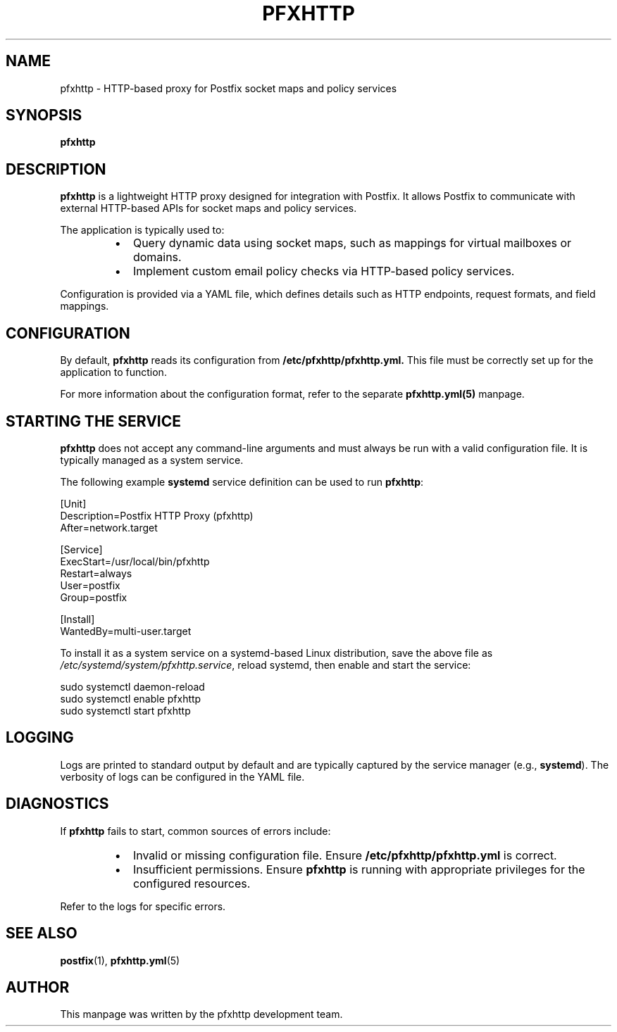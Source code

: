 .TH PFXHTTP 8 "January 2025" "pfxhttp 1.0" "System Administration Tools"
.SH NAME
pfxhttp \- HTTP-based proxy for Postfix socket maps and policy services

.SH SYNOPSIS
.B pfxhttp
.SH DESCRIPTION
.B pfxhttp
is a lightweight HTTP proxy designed for integration with Postfix. It allows Postfix to communicate with external HTTP-based APIs for socket maps and policy services.

The application is typically used to:
.RS
.IP \[bu] 2
Query dynamic data using socket maps, such as mappings for virtual mailboxes or domains.
.IP \[bu] 2
Implement custom email policy checks via HTTP-based policy services.
.RE

Configuration is provided via a YAML file, which defines details such as HTTP endpoints, request formats, and field mappings.

.SH CONFIGURATION
By default, \fBpfxhttp\fP reads its configuration from
.B /etc/pfxhttp/pfxhttp.yml.
This file must be correctly set up for the application to function.

For more information about the configuration format, refer to the separate \fBpfxhttp.yml(5)\fP manpage.

.SH STARTING THE SERVICE
\fBpfxhttp\fP does not accept any command-line arguments and must always be run with a valid configuration file. It is typically managed as a system service.

The following example \fBsystemd\fP service definition can be used to run \fBpfxhttp\fP:

.nf
[Unit]
Description=Postfix HTTP Proxy (pfxhttp)
After=network.target

[Service]
ExecStart=/usr/local/bin/pfxhttp
Restart=always
User=postfix
Group=postfix

[Install]
WantedBy=multi-user.target
.fi

To install it as a system service on a systemd-based Linux distribution, save the above file as
\fI/etc/systemd/system/pfxhttp.service\fP,
reload systemd, then enable and start the service:

.nf
  sudo systemctl daemon-reload
  sudo systemctl enable pfxhttp
  sudo systemctl start pfxhttp
.fi

.SH LOGGING
Logs are printed to standard output by default and are typically captured by the service manager (e.g., \fBsystemd\fP). The verbosity of logs can be configured in the YAML file.

.SH DIAGNOSTICS
If \fBpfxhttp\fP fails to start, common sources of errors include:
.RS
.IP \[bu] 2
Invalid or missing configuration file. Ensure \fB/etc/pfxhttp/pfxhttp.yml\fP is correct.
.IP \[bu] 2
Insufficient permissions. Ensure \fBpfxhttp\fP is running with appropriate privileges for the configured resources.
.RE

Refer to the logs for specific errors.

.SH SEE ALSO
.BR postfix (1),
.BR pfxhttp.yml (5)

.SH AUTHOR
This manpage was written by the pfxhttp development team.